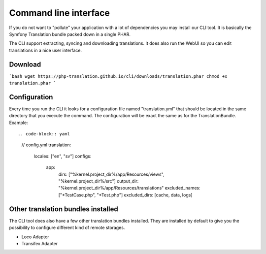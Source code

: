 Command line interface
======================

If you do not want to "pollute" your application with a lot of dependencies you may
install our CLI tool. It is basically the Symfony Translation bundle packed down in
a single PHAR.

The CLI support extracting, syncing and downloading translations. It does also run
the WebUI so you can edit translations in a nice user interface.

Download
--------

```bash
wget https://php-translation.github.io/cli/downloads/translation.phar
chmod +x translation.phar
```

Configuration
-------------

Every time you run the CLI it looks for a configuration file named "translation.yml"
that should be located in the same directory that you execute the command. The
configuration will be exact the same as for the TranslationBundle. Example::

.. code-block:: yaml

    // config.yml
    translation:
      locales: ["en", "sv"]
      configs:
        app:
          dirs: ["%kernel.project_dir%/app/Resources/views", "%kernel.project_dir%/src"]
          output_dir: "%kernel.project_dir%/app/Resources/translations"
          excluded_names: ["*TestCase.php", "*Test.php"]
          excluded_dirs: [cache, data, logs]

Other translation bundles installed
-----------------------------------

The CLI tool does also have a few other translation bundles installed. They are installed
by default to give you the possibility to configure different kind of remote storages.

* Loco Adapter
* Transifex Adapter
